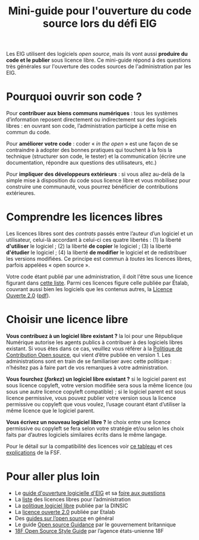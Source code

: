 #+title: Mini-guide pour l'ouverture du code source lors du défi EIG

Les EIG utilisent des logiciels /open source/, mais ils vont aussi
*produire du code et le publier* sous licence libre.  Ce mini-guide
répond à des questions très générales sur l'ouverture des codes
sources de l'administration par les EIG.

* Pourquoi ouvrir son code ?

Pour *contribuer aux biens communs numériques* : tous les systèmes
d’information reposent directement ou indirectement sur des logiciels
libres : en ouvrant son code, l’administration participe à cette mise
en commun du code.

Pour *améliorer votre code* : coder « /in the open/ » est une façon de se
contraindre à adopter des bonnes pratiques qui touchent à la fois la
technique (structurer son code, le tester) et la communication (écrire
une documentation, répondre aux questions des utilisateurs, etc.)

Pour *impliquer des développeurs extérieurs* : si vous allez au-delà de
la simple mise à disposition du code sous licence libre et vous
mobilisez pour construire une communauté, vous pourrez bénéficier de
contributions extérieures.

* Comprendre les licences libres

Les licences libres sont des /contrats/ passés entre l’auteur d’un
logiciel et un utilisateur, celui-là accordant à celui-ci ces quatre
libertés : (1) la liberté *d'utiliser* le logiciel ; (2) la liberté *de
copier* le logiciel ; (3) la liberté *d'étudier* le logiciel ; (4) la
liberté *de modifier* le logiciel et de redistribuer les versions
modifiées.  Ce principe est commun à /toutes/ les licences libres,
parfois appelées « open source ».

Votre code étant publié par une administration, il doit l'être sous
une licence figurant dans [[https://www.data.gouv.fr/fr/licences][cette liste]].  Parmi ces licences figure
celle publiée par Étalab, couvrant aussi bien les logiciels que les
contenus autres, la [[https://www.etalab.gouv.fr/licence-ouverte-open-licence][Licence Ouverte 2.0]] ([[https://www.etalab.gouv.fr/wp-content/uploads/2017/04/ETALAB-Licence-Ouverte-v2.0.pdf][pdf]]).

* Choisir une licence libre

*Vous contribuez à un logiciel libre existant ?* la loi pour une
République Numérique autorise les agents publics à contribuer à des
logiciels libres existant.  Si vous êtes dans ce cas, veuillez vous
référer à la [[https://disic.github.io/politique-de-contribution-open-source/*][Politique de Contribution Open source]], qui vient d’être
publiée en version 1.  Les administrations sont en train de se
familiariser avec cette politique : n’hésitez pas à faire part de vos
remarques à votre administration.

*Vous fourchez (/forkez/) un logiciel libre existant ?* si le logiciel
parent est sous licence copyleft, votre version modifiée sera sous la
même licence (ou sous une autre licence copyleft compatible) ; si le
logiciel parent est sous licence permissive, vous pouvez publier votre
version sous la licence permissive ou copyleft que vous voulez,
l’usage courant étant d’utiliser la même licence que le logiciel
parent.
     
*Vous écrivez un nouveau logiciel libre ?* le choix entre une licence
permissive ou copyleft se fera selon votre stratégie et/ou selon les
choix faits par d’autres logiciels similaires écrits dans le même
langage.

Pour le détail sur la compatibilité des licences voir [[https://vvlibri.org/fr/guide-de-lauteur-libre-gerer-des-licences-differentes-compatibilites-de-licences/tableau-de][ce tableau]] et
ces [[https://www.gnu.org/licenses/license-compatibility.fr.html][explications]] de la FSF.

* Pour aller plus loin

- Le [[https://github.com/entrepreneur-interet-general/eig-link/blob/master/opensource.org][guide d'ouverture logicielle d'EIG]] et sa [[https://github.com/entrepreneur-interet-general/eig-link/blob/master/opensource-faq.org][foire aux questions]]
- La [[https://www.data.gouv.fr/fr/licences][liste]] des licences libres pour l’administration
- La [[https://www.numerique.gouv.fr/publications/politique-logiciel-libre/][politique logiciel libre]] publiée par la DINSIC
- La [[https://www.etalab.gouv.fr/licence-ouverte-open-licence][licence ouverte 2.0]] publiée par Etalab
- Des [[https://opensource.guide][guides sur l’open source]] en général
- Le guide [[https://www.gov.uk/government/publications/open-source-guidance][Open source Guidance]] par le gouvernement britannique
- [[https://open-source-guide.18f.gov/][18F Open Source Style Guide]] par l’agence états-unienne 18F
